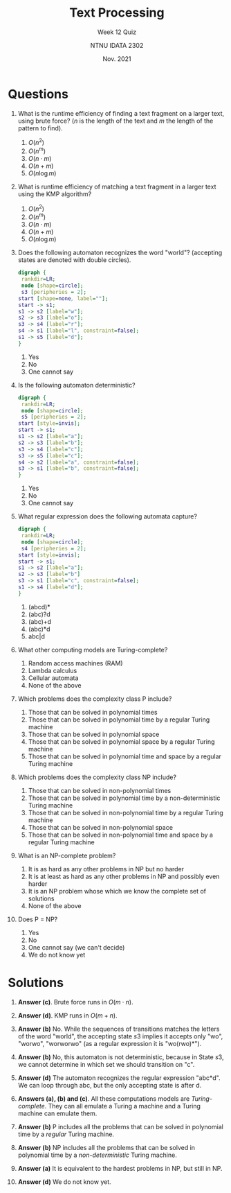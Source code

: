 #+title: Text Processing
#+subtitle: Week 12 Quiz
#+author: NTNU IDATA 2302
#+date: Nov. 2021


#+OPTIONS: toc:nil


* Questions

  1. What is the runtime efficiency of finding a text fragment on a
     larger text, using brute force? ($n$ is the length of the text
     and $m$ the length of the pattern to find).
     1. $O(n^2)$
     2. $O(n^m)$
     3. $O(n\cdot m)$
     4. $O(n + m)$
     5. $O(n \log m)$
        
  2. What is runtime efficiency of matching a text fragment in a
     larger text using the KMP algorithm?
     1. $O(n^2)$
     2. $O(n^m)$
     3. $O(n\cdot m)$
     4. $O(n + m)$
     5. $O(n \log m)$
        
  3. Does the following automaton recognizes the word "world"?
     (accepting states are denoted with double circles).
     #+header: :cache yes
     #+header: :file dfa.png
     #+begin_src dot
       digraph {
        rankdir=LR;
        node [shape=circle];
        s3 [peripheries = 2];
       start [shape=none, label=""];
       start -> s1;
       s1 -> s2 [label="w"];
       s2 -> s3 [label="o"];
       s3 -> s4 [label="r"];
       s4 -> s1 [label="l", constraint=false];
       s1 -> s5 [label="d"];      
       }
     #+end_src

     #+attr_latex: :width 7cm
     #+RESULTS[08103a4a6840e054ff2964be653a46e657db6b82]:
     [[file:dfa.png]]

     1. Yes
     2. No
     3. One cannot say

  4. Is the following automaton deterministic?
     #+header: :cache yes
     #+header: :file deterministic.png
     #+begin_src dot
       digraph {
        rankdir=LR;
        node [shape=circle];
        s5 [peripheries = 2];
       start [style=invis];
       start -> s1;
       s1 -> s2 [label="a"];
       s2 -> s3 [label="b"];
       s3 -> s4 [label="c"];
       s3 -> s5 [label="c"];
       s4 -> s2 [label="a", constraint=false];
       s3 -> s1 [label="b", constraint=false];      
       }
     #+end_src

     #+attr_latex: :width 8cm
     #+RESULTS[0a122ea4b15950e3b4fbbc4dea770a322ef0fa83]:
     [[file:deterministic.png]]
     1. Yes
     2. No
     3. One cannot say

  5. What regular expression does the following automata capture?
     #+header: :cache yes
     #+header: :file regex.png
     #+begin_src dot
       digraph {
        rankdir=LR;
        node [shape=circle];
        s4 [peripheries = 2];
       start [style=invis];
       start -> s1;
       s1 -> s2 [label="a"];
       s2 -> s3 [label="b"]
       s3 -> s1 [label="c", constraint=false];      
       s1 -> s4 [label="d"];
       }
     #+end_src

     #+attr_latex: :width 7cm
     #+RESULTS[0f45a56985ce7f922d0104a9d62ac3486292c298]:
     [[file:regex.png]]
     1. (abcd)*
     2. (abc)?d
     3. (abc)+d
     4. (abc)*d
     5. abc|d

  6. What other computing models are Turing-complete?
     1. Random access machines (RAM)
     2. Lambda calculus
     3. Cellular automata
     4. None of the above

  7. Which problems does the complexity class P include?
     1. Those that can be solved in polynomial times
     2. Those that can be solved in polynomial time by a regular Turing machine
     3. Those that can be solved in polynomial space
     4. Those that can be solved in polynomial space by a regular Turing machine
     5. Those that can be solved in polynomial time and space by a regular Turing machine
             
  8. Which problems does the complexity class NP include?
     1. Those that can be solved in non-polynomial times
     2. Those that can be solved in polynomial time by a non-deterministic Turing machine
     3. Those that can be solved in non-polynomial time by a regular Turing machine
     4. Those that can be solved in non-polynomial space
     5. Those that can be solved in non-polynomial time and space by a regular Turing machine

  9. What is an NP-complete problem?
     1. It is as hard as any other problems in NP but no harder
     2. It is at least as hard as any other problems in NP and possibly even harder
     3. It is an NP problem whose which we know the complete set of solutions
     4. None of the above
        
  10. Does P = NP?
      1. Yes
      2. No
      3. One cannot say (we can't decide)
      4. We do not know yet
  
* Solutions

  1. *Answer (c)*. Brute force runs in $O(m \cdot n)$.
  
  2. *Answer (d)*. KMP runs in $O(m + n)$.
  
  3. *Answer (b)* No. While the sequences of transitions matches the
     letters of the word "world", the accepting state $s3$ implies it
     accepts only "wo", "worwo", "worworwo" (as a regular expression
     it is "wo(rwo)*").
  
  4. *Answer (b)* No, this automaton is not deterministic, because in
     State $s3$, we cannot determine in which set we should transition
     on "c".
  
  5. *Answer (d)* The automaton recognizes the regular expression
     "abc*d". We can loop through abc, but the only accepting state is
     after d.
  
  6. *Answers (a), (b) and (c)*. All these computations models are
     /Turing-complete/. They can all emulate a Turing a machine and a
     Turing machine can emulate them.
  
  7. *Answer (b)* P includes all the problems that can be solved in polynomial time
     by a /regular/ Turing machine.

  8. *Answer (b)* NP includes all the problems that can be solved in
     polynomial time by a /non-deterministic/ Turing machine.
  
  9. *Answer (a)* It is equivalent to the hardest problems in NP, but
     still in NP.
  
  10. *Answer (d)* We do not know yet.
